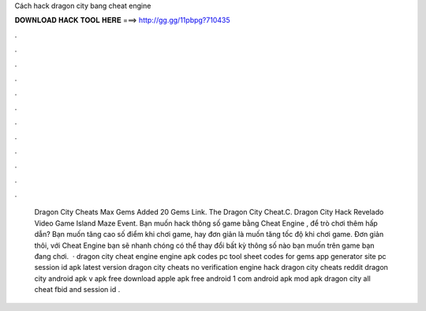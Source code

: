 Cách hack dragon city bang cheat engine

𝐃𝐎𝐖𝐍𝐋𝐎𝐀𝐃 𝐇𝐀𝐂𝐊 𝐓𝐎𝐎𝐋 𝐇𝐄𝐑𝐄 ===> http://gg.gg/11pbpg?710435

.

.

.

.

.

.

.

.

.

.

.

.

 Dragon City Cheats Max Gems Added 20 Gems Link.  The Dragon City Cheat.C.   Dragon City Hack Revelado Video Game Island Maze Event. Bạn muốn hack thông số game bằng Cheat Engine , để trò chơi thêm hấp dẫn? Bạn muốn tăng cao số điểm khi chơi game, hay đơn giản là muốn tăng tốc độ khi chơi game. Đơn giản thôi, với Cheat Engine bạn sẽ nhanh chóng có thể thay đổi bất kỳ thông số nào bạn muốn trên game bạn đang chơi.  · dragon city cheat engine engine apk codes pc tool sheet codes for gems app generator site pc session id apk latest version dragon city cheats no verification engine hack dragon city cheats reddit dragon city  android apk v apk free download apple apk free android 1 com android apk mod apk dragon city all cheat fbid and session id .